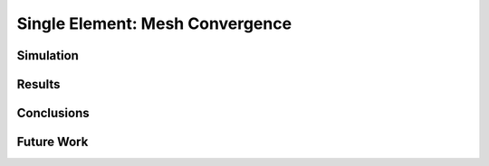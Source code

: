 ################################
Single Element: Mesh Convergence
################################

**********
Simulation
**********

*******
Results
*******

.. only:: html

   .. figure:: mesh_convergence_stress.png
      :align: center

      Stress mesh convergence

.. only:: latex

   .. figure:: mesh_convergence_stress.pdf
      :align: center

      Stress mesh convergence

***********
Conclusions
***********

***********
Future Work
***********
